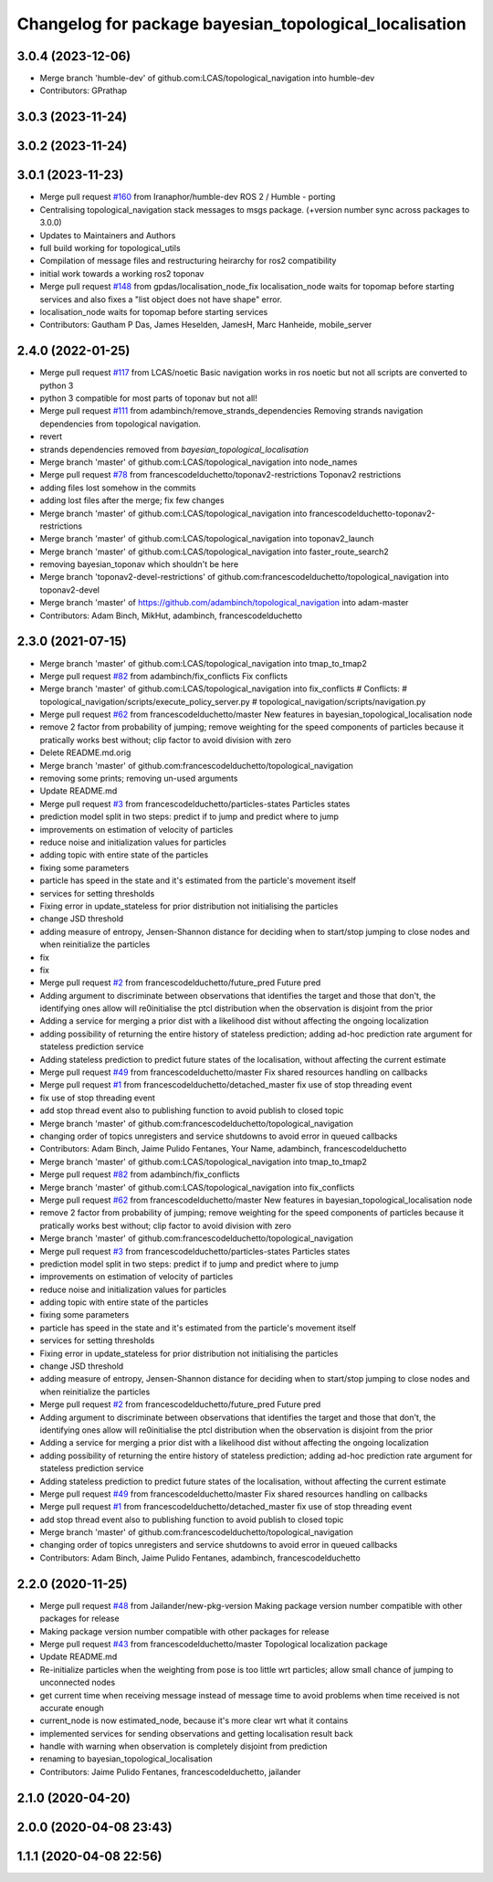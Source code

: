 ^^^^^^^^^^^^^^^^^^^^^^^^^^^^^^^^^^^^^^^^^^^^^^^^^^^^^^^
Changelog for package bayesian_topological_localisation
^^^^^^^^^^^^^^^^^^^^^^^^^^^^^^^^^^^^^^^^^^^^^^^^^^^^^^^

3.0.4 (2023-12-06)
------------------
* Merge branch 'humble-dev' of github.com:LCAS/topological_navigation into humble-dev
* Contributors: GPrathap

3.0.3 (2023-11-24)
------------------

3.0.2 (2023-11-24)
------------------

3.0.1 (2023-11-23)
------------------
* Merge pull request `#160 <https://github.com/LCAS/topological_navigation/issues/160>`_ from Iranaphor/humble-dev
  ROS 2 / Humble - porting
* Centralising topological_navigation stack messages to msgs package. (+version number sync across packages to 3.0.0)
* Updates to Maintainers and Authors
* full build working for topological_utils
* Compilation of message files and restructuring heirarchy for ros2 compatibility
* initial work towards a working ros2 toponav
* Merge pull request `#148 <https://github.com/LCAS/topological_navigation/issues/148>`_ from gpdas/localisation_node_fix
  localisation_node waits for topomap before starting services and also fixes a "list object does not have shape" error.
* localisation_node waits for topomap before starting services
* Contributors: Gautham P Das, James Heselden, JamesH, Marc Hanheide, mobile_server

2.4.0 (2022-01-25)
------------------
* Merge pull request `#117 <https://github.com/magnucha/topological_navigation/issues/117>`_ from LCAS/noetic
  Basic navigation works in ros noetic but not all scripts are converted to python 3
* python 3 compatible for most parts of toponav but not all!
* Merge pull request `#111 <https://github.com/magnucha/topological_navigation/issues/111>`_ from adambinch/remove_strands_dependencies
  Removing strands navigation dependencies from topological navigation.
* revert
* strands dependencies removed from `bayesian_topological_localisation`
* Merge branch 'master' of github.com:LCAS/topological_navigation into node_names
* Merge pull request `#78 <https://github.com/magnucha/topological_navigation/issues/78>`_ from francescodelduchetto/toponav2-restrictions
  Toponav2 restrictions
* adding files lost somehow in the commits
* adding lost files after the merge; fix few changes
* Merge branch 'master' of github.com:LCAS/topological_navigation into francescodelduchetto-toponav2-restrictions
* Merge branch 'master' of github.com:LCAS/topological_navigation into toponav2_launch
* Merge branch 'master' of github.com:LCAS/topological_navigation into faster_route_search2
* removing bayesian_toponav which shouldn't be here
* Merge branch 'toponav2-devel-restrictions' of github.com:francescodelduchetto/topological_navigation into toponav2-devel
* Merge branch 'master' of https://github.com/adambinch/topological_navigation into adam-master
* Contributors: Adam Binch, MikHut, adambinch, francescodelduchetto

2.3.0 (2021-07-15)
------------------
* Merge branch 'master' of github.com:LCAS/topological_navigation into tmap_to_tmap2
* Merge pull request `#82 <https://github.com/LCAS/topological_navigation/issues/82>`_ from adambinch/fix_conflicts
  Fix conflicts
* Merge branch 'master' of github.com:LCAS/topological_navigation into fix_conflicts
  # Conflicts:
  #	topological_navigation/scripts/execute_policy_server.py
  #	topological_navigation/scripts/navigation.py
* Merge pull request `#62 <https://github.com/LCAS/topological_navigation/issues/62>`_ from francescodelduchetto/master
  New features in bayesian_topological_localisation node
* remove 2 factor from probability of jumping; remove weighting for the speed components of particles because it pratically works best without; clip factor to avoid division with zero
* Delete README.md.orig
* Merge branch 'master' of github.com:francescodelduchetto/topological_navigation
* removing some prints; removing un-used arguments
* Update README.md
* Merge pull request `#3 <https://github.com/LCAS/topological_navigation/issues/3>`_ from francescodelduchetto/particles-states
  Particles states
* prediction model split in two steps: predict if to jump and predict where to jump
* improvements on estimation of velocity of particles
* reduce noise and initialization values for particles
* adding topic with entire state of the particles
* fixing some parameters
* particle has speed in the state and it's estimated from the particle's movement itself
* services for setting thresholds
* Fixing error in update_stateless for prior distribution not initialising the particles
* change JSD threshold
* adding measure of entropy, Jensen-Shannon distance for deciding when to start/stop jumping to close nodes and when reinitialize the particles
* fix
* fix
* Merge pull request `#2 <https://github.com/LCAS/topological_navigation/issues/2>`_ from francescodelduchetto/future_pred
  Future pred
* Adding argument to discriminate between observations that identifies the target and those that don't, the identifying ones allow will re0initialise the ptcl distribution when the observation is disjoint from the prior
* Adding a service  for merging a prior dist with a likelihood dist without affecting the ongoing localization
* adding possibility of returning the entire history of stateless prediction; adding ad-hoc prediction rate argument for stateless prediction service
* Adding stateless prediction to predict future states of the localisation, without affecting the current estimate
* Merge pull request `#49 <https://github.com/LCAS/topological_navigation/issues/49>`_ from francescodelduchetto/master
  Fix shared resources handling on callbacks
* Merge pull request `#1 <https://github.com/LCAS/topological_navigation/issues/1>`_ from francescodelduchetto/detached_master
  fix use of stop threading event
* fix use of stop threading event
* add stop thread event also to publishing function to avoid publish to closed topic
* Merge branch 'master' of github.com:francescodelduchetto/topological_navigation
* changing order of topics unregisters and service shutdowns to avoid error in queued callbacks
* Contributors: Adam Binch, Jaime Pulido Fentanes, Your Name, adambinch, francescodelduchetto

* Merge branch 'master' of github.com:LCAS/topological_navigation into tmap_to_tmap2
* Merge pull request `#82 <https://github.com/LCAS/topological_navigation/issues/82>`_ from adambinch/fix_conflicts
* Merge branch 'master' of github.com:LCAS/topological_navigation into fix_conflicts
* Merge pull request `#62 <https://github.com/LCAS/topological_navigation/issues/62>`_ from francescodelduchetto/master
  New features in bayesian_topological_localisation node
* remove 2 factor from probability of jumping; remove weighting for the speed components of particles because it pratically works best without; clip factor to avoid division with zero
* Merge branch 'master' of github.com:francescodelduchetto/topological_navigation
* Merge pull request `#3 <https://github.com/LCAS/topological_navigation/issues/3>`_ from francescodelduchetto/particles-states
  Particles states
* prediction model split in two steps: predict if to jump and predict where to jump
* improvements on estimation of velocity of particles
* reduce noise and initialization values for particles
* adding topic with entire state of the particles
* fixing some parameters
* particle has speed in the state and it's estimated from the particle's movement itself
* services for setting thresholds
* Fixing error in update_stateless for prior distribution not initialising the particles
* change JSD threshold
* adding measure of entropy, Jensen-Shannon distance for deciding when to start/stop jumping to close nodes and when reinitialize the particles
* Merge pull request `#2 <https://github.com/LCAS/topological_navigation/issues/2>`_ from francescodelduchetto/future_pred
  Future pred
* Adding argument to discriminate between observations that identifies the target and those that don't, the identifying ones allow will re0initialise the ptcl distribution when the observation is disjoint from the prior
* Adding a service  for merging a prior dist with a likelihood dist without affecting the ongoing localization
* adding possibility of returning the entire history of stateless prediction; adding ad-hoc prediction rate argument for stateless prediction service
* Adding stateless prediction to predict future states of the localisation, without affecting the current estimate
* Merge pull request `#49 <https://github.com/LCAS/topological_navigation/issues/49>`_ from francescodelduchetto/master
  Fix shared resources handling on callbacks
* Merge pull request `#1 <https://github.com/LCAS/topological_navigation/issues/1>`_ from francescodelduchetto/detached_master
  fix use of stop threading event
* add stop thread event also to publishing function to avoid publish to closed topic
* Merge branch 'master' of github.com:francescodelduchetto/topological_navigation
* changing order of topics unregisters and service shutdowns to avoid error in queued callbacks
* Contributors: Adam Binch, Jaime Pulido Fentanes, adambinch, francescodelduchetto

2.2.0 (2020-11-25)
------------------
* Merge pull request `#48 <https://github.com/LCAS/topological_navigation/issues/48>`_ from Jailander/new-pkg-version
  Making package version number compatible with other packages for release
* Making package version number compatible with other packages for release
* Merge pull request `#43 <https://github.com/LCAS/topological_navigation/issues/43>`_ from francescodelduchetto/master
  Topological localization package
* Update README.md
* Re-initialize particles when the weighting from pose is too little wrt particles; allow small chance of jumping to unconnected nodes
* get current time when receiving message instead of message time to avoid problems when time received is not accurate enough
* current_node is now estimated_node, because it's more clear wrt what it contains
* implemented services for sending observations and getting localisation result back
* handle with warning when observation is completely disjoint from prediction
* renaming to bayesian_topological_localisation
* Contributors: Jaime Pulido Fentanes, francescodelduchetto, jailander

2.1.0 (2020-04-20)
------------------

2.0.0 (2020-04-08 23:43)
------------------------

1.1.1 (2020-04-08 22:56)
------------------------
